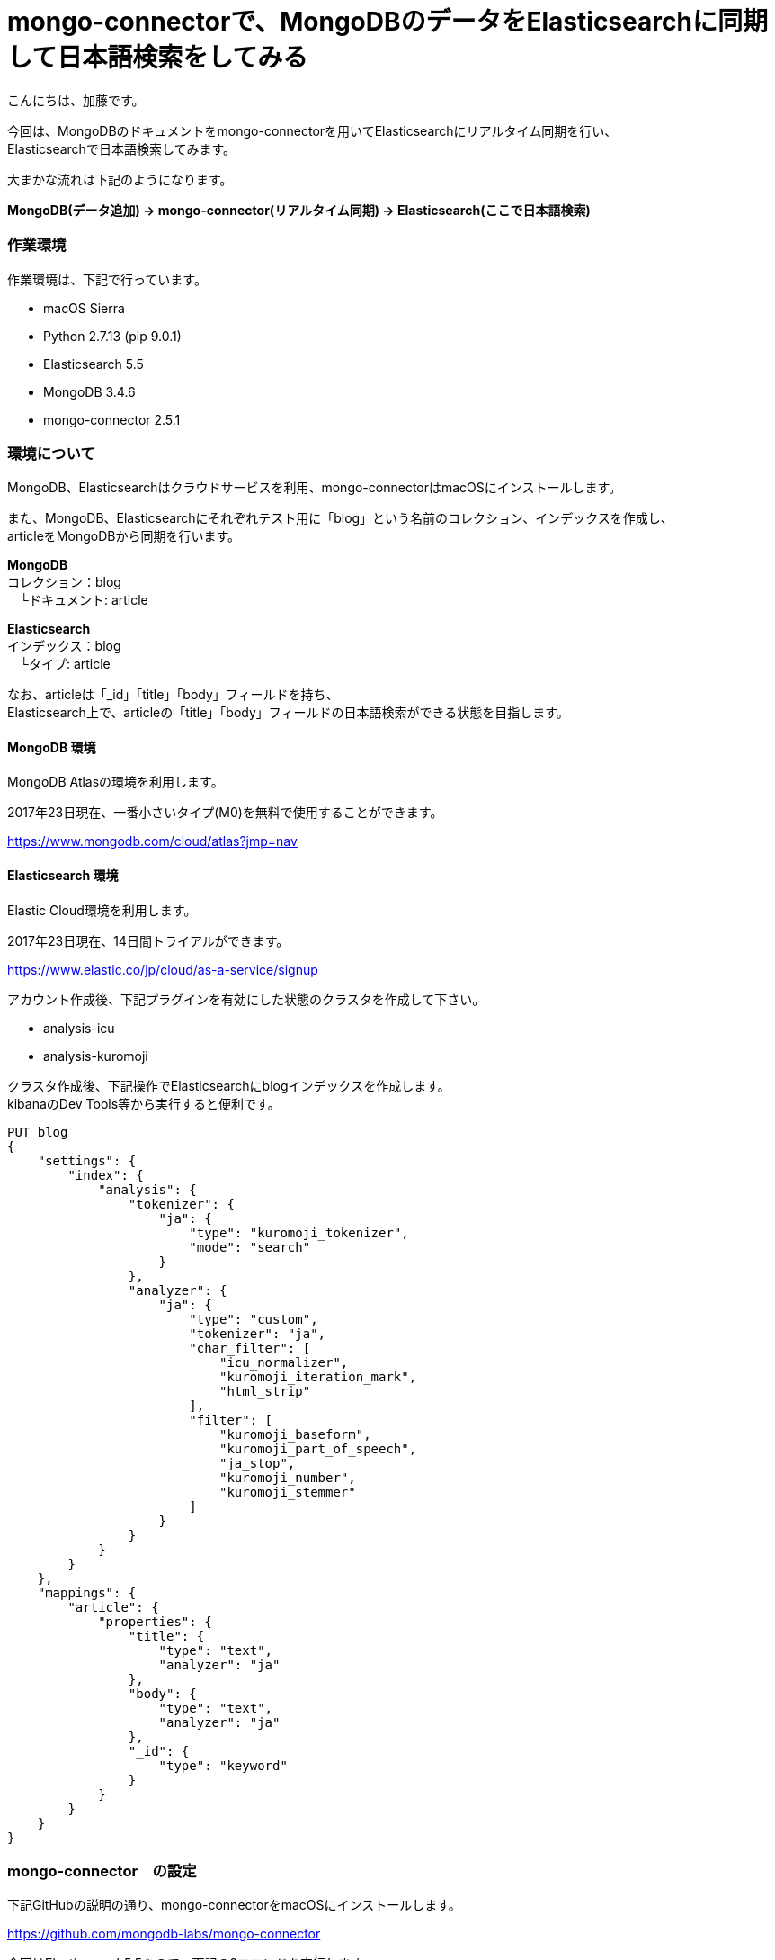 = mongo-connectorで、MongoDBのデータをElasticsearchに同期して日本語検索をしてみる
:published_at: 2017-07-24
:hp-alt-title: full-text-search-by-mongodb-and-elasticsearch
:hp-tags: katok,elasticsearch,mongodb


こんにちは、加藤です。


今回は、MongoDBのドキュメントをmongo-connectorを用いてElasticsearchにリアルタイム同期を行い、 +
Elasticsearchで日本語検索してみます。

大まかな流れは下記のようになります。


*MongoDB(データ追加) → mongo-connector(リアルタイム同期) → Elasticsearch(ここで日本語検索)*



### 作業環境

作業環境は、下記で行っています。

* macOS Sierra
* Python 2.7.13 (pip 9.0.1)
* Elasticsearch 5.5
* MongoDB 3.4.6
* mongo-connector 2.5.1


### 環境について

MongoDB、Elasticsearchはクラウドサービスを利用、mongo-connectorはmacOSにインストールします。


また、MongoDB、Elasticsearchにそれぞれテスト用に「blog」という名前のコレクション、インデックスを作成し、 +
articleをMongoDBから同期を行います。


*MongoDB* +
コレクション：blog +
　└ドキュメント: article

*Elasticsearch* +
インデックス：blog +
　└タイプ: article
 
 
なお、articleは「_id」「title」「body」フィールドを持ち、 +
Elasticsearch上で、articleの「title」「body」フィールドの日本語検索ができる状態を目指します。
 
 

#### MongoDB 環境

MongoDB Atlasの環境を利用します。

2017年23日現在、一番小さいタイプ(M0)を無料で使用することができます。

https://www.mongodb.com/cloud/atlas?jmp=nav


#### Elasticsearch 環境

Elastic Cloud環境を利用します。

2017年23日現在、14日間トライアルができます。

https://www.elastic.co/jp/cloud/as-a-service/signup


アカウント作成後、下記プラグインを有効にした状態のクラスタを作成して下さい。

* analysis-icu
* analysis-kuromoji  


クラスタ作成後、下記操作でElasticsearchにblogインデックスを作成します。 +
kibanaのDev Tools等から実行すると便利です。

[source]
PUT blog
{
    "settings": {
        "index": {
            "analysis": {
                "tokenizer": {
                    "ja": {
                        "type": "kuromoji_tokenizer",
                        "mode": "search"
                    }
                },
                "analyzer": {
                    "ja": {
                        "type": "custom",
                        "tokenizer": "ja",
                        "char_filter": [
                            "icu_normalizer",
                            "kuromoji_iteration_mark",
                            "html_strip"
                        ],
                        "filter": [
                            "kuromoji_baseform",
                            "kuromoji_part_of_speech",
                            "ja_stop",
                            "kuromoji_number",
                            "kuromoji_stemmer"
                        ]
                    }
                }
            }
        }
    },
    "mappings": {
        "article": {
            "properties": {
                "title": {
                    "type": "text",
                    "analyzer": "ja"
                },
                "body": {
                    "type": "text",
                    "analyzer": "ja"
                },
                "_id": {
                    "type": "keyword"
                }
            }
        }
    }
}



### mongo-connector　の設定

下記GitHubの説明の通り、mongo-connectorをmacOSにインストールします。

https://github.com/mongodb-labs/mongo-connector

今回はElasticsearch5.5なので、下記の2コマンドを実行します。


[source]
pip install mongo-connector
pip install 'mongo-connector[elastic5]'


また、下記の内容でJSONファイルを作成します。 +
mainAddress、docManagers.targetURLは、自身の環境に書き換えて下さい。

設定ファイルの詳細説明は下記にあります。 +
https://github.com/mongodb-labs/mongo-connector/wiki/Configuration-Options


comfig.json
[source]
{
    "mainAddress": "mongodb://<ユーザー名>:<パスワード>@cluster0-shard-00-00-????.mongodb.net:27017/?ssl=true",
    "oplogFile": "/<作業ディレクトリのパス>/oplog.timestamp",
    "verbosity": 1,
    "logging": {
        "type": "file",
        "filename": "//<作業ディレクトリのパス>/mongo-connector.log",
    },
    "__namespaces": {
        "blog.article": true
    },
    "docManagers": [
        {
            "docManager": "elastic2_doc_manager",
            "targetURL": "https://<ユーザー名>:<パスワード>@?????.ap-northeast-1.aws.found.io:9243"
        }
    ]
}


設定ファイルファイル作成後、下記コマンドで同期を開始します。+ 
mongo-connector.logにエラーが出ていなければ成功です。

[source]
mongo-connector -c connector.json


### データの同期を試してみる

MongoDBシェルから、データを追加してみます。

[source]
$ mongo "mongodb://<自身のエンドポイントURL>"
$ use blog
$ db.article.insert({ title: "晴れの日", body: "晴れの日は暑い"  })
$ db.article.insert({ title: "雨の日", body: "雨の日は湿度が高い"  })

インサート内容を確認します。

[source]
db.article.find()

2件のデータが保存されていることがわかります。

[source]
{ "_id" : ObjectId("5974e8f009600154e2298e46"), "title" : "晴れの日", "body" : "晴れの日は暑い" }
{ "_id" : ObjectId("5974e8f409600154e2298e47"), "title" : "雨の日", "body" : "雨の日は湿度が高い" }



次に、Elasticsearch上でデータの確認を行います。 +
上手く同期できていれば、Elasticsearchにも同様のデータが現れます。 +
Elasticsearch上で、articleのデータを取得してみます。

[source]
POST blog/article/_search

下記の様な結果が帰ってくれば成功です。


[source]
{
  "took": 0,
  "timed_out": false,
  "_shards": {
    "total": 5,
    "successful": 5,
    "failed": 0
  },
  "hits": {
    "total": 2,
    "max_score": 1,
    "hits": [
      {
        "_index": "blog",
        "_type": "article",
        "_id": "5974e8f009600154e2298e46",
        "_score": 1,
        "_source": {
          "body": "晴れの日は暑い",
          "title": "晴れの日"
        }
      },
      {
        "_index": "blog",
        "_type": "article",
        "_id": "5974e8f409600154e2298e47",
        "_score": 1,
        "_source": {
          "body": "雨の日は湿度が高い",
          "title": "雨の日"
        }
      }
    ]
  }
}


せっかくなので、表記ゆれがあっても検索出来ることを確認してみます。

[source]
POST blog/article/_search
{ 
  "query": { 
    "match": {
       "body" : "暑く" 
    }
  }
}

結果は、下記になります。 +
本文中には、「暑い」しか無いにも関わらず、「暑く」でも検索できることがわかります。

[source]
{
  "took": 59,
  "timed_out": false,
  "_shards": {
    "total": 5,
    "successful": 5,
    "failed": 0
  },
  "hits": {
    "total": 1,
    "max_score": 0.6548752,
    "hits": [
      {
        "_index": "blog",
        "_type": "article",
        "_id": "5974e8f009600154e2298e46",
        "_score": 0.6548752,
        "_source": {
          "body": "晴れの日は暑い",
          "title": "晴れの日"
        }
      }
    ]
  }
}



#### まとめ

MongoDBとElasticsearchは、どちらもJSON形式のドキュメントを扱うことができ、 +
非常に相性が良いのではないかと思います。

ただし、MongoDBがスキーマレスなのに比べ、 +
Elasticsearchはスキーマが必要な点を考慮しながら設計を行う必要がありそうです。









